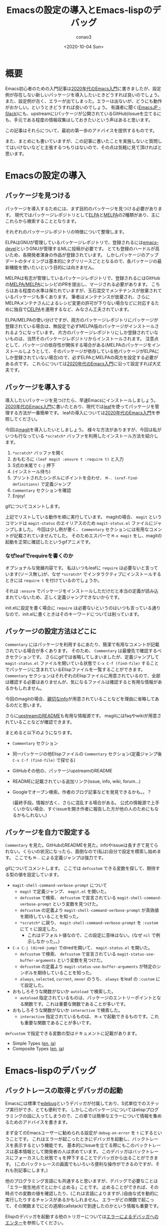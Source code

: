#+title: Emacsの設定の導入とEmacs-lispのデバッグ
#+author: conao3
#+date: <2020-10-04 Sun>
#+last_modified: <2020-10-04 Sun>
#+options: ^:{} toc:nil

#+link: images file+sys:../images/
#+link: files file+sys:../files/

#+gfm_layout: page
#+gfm_tags: emacs-lisp debug
#+gfm_headline_offset: 1
#+gfm_preamble: {% include JB/setup %}
#+gfm_custom_front_matter: :org t

* 概要
Emacs初心者のための入門記事は[[https://emacs-jp.github.io/tips/emacs-in-2020][2020年代のEmacs入門]]に書きましたが、設定例が存在しない新しいパッケージを導入したいときどうすれば良いのでしょう。
また、設定例が古く、エラーが出てしまった。エラーは出ないが、どうにも動作がおかしい。というときどうすれば良いのでしょう。
有識者に聞く([[https://emacs-jp.github.io/#slack---emacs-jpslackcom][EmacsJP - Slack]])にも、upstreamに(パッケージが公開されているGitHub)Issueを立てるにも、手元である程度の情報収集はしておきたいという声はあると思います。

この記事はそれらについて、最初の第一歩のアドバイスを提供するものです。

また、まとめにも書いていますが、この記事に書いたことを実施しないと質問してはいけないなどと主張するつもりはないので、その点は気軽に見て頂ければと思います。

* Emacsの設定の導入
** パッケージを見つける
パッケージを導入するためには、まず目的のパッケージを見つける必要があります。
現代ではパッケージレポジトリとして[[https://elpa.gnu.org/][ELPA]]と[[https://melpa.org/][MELPA]]の2種類があり、主にこれらから検索することとなります。

それぞれのパッケージレポジトリの特徴について整理します。

ELPAはGNUが管理しているパッケージレポジトリで、登録されるには[[https://lists.gnu.org/archive/html/emacs-devel/][emacs-devel]]というGNUが管理するMLに投稿が必要です。
とても登録のハードルが高いため、各開発者渾身の作品が登録されています。
しかしパッケージのアップデートのタイミングは基本的にタグリリースごととなるので、各パッケージの最新機能を使いたいという目的には向きません。

MELPAは有志が管理しているパッケージレポジトリで、登録されるにはGitHubの[[https://github.com/melpa/melpa/pulls][MELPA/MELPA]]にレシピのPRを提出し、マージされる必要があります。
こちらはある程度の水準は保たれていますが、玉石混交でメンテナンスが放棄されているパッケージも多くあります。
筆者はメンテナンスが放棄され、さらにMELPAメンテナさんによるレシピ変更の許可が下りない場合などに対応するために独自で[[http://celpa.conao3.com/][CELPA]]を運用するなど、みなさん工夫されています。

ELPA/MELPAの使い分けですが、両方のパッケージレポジトリにパッケージが登録されている場合は、無設定で必ずMELPA版のパッケージがインストールされるようになっています。
片方のパッケージレポジトリにしか登録されていないものは、当然そのパッケージレポジトリからインストールされます。
注意点として、パッケージの依存性が関係する場合がある(MELPAのパッケージをインストールしようとして、そのパッケージが依存している他パッケージがELPAにしか登録されていない場合)ので、必ずELPAとMELPAの両方を設定する必要がある点です。
これらについては[[https://emacs-jp.github.io/tips/emacs-in-2020][2020年代のEmacs入門]]に沿って設定すれば大丈夫です。

** パッケージを導入する
導入したいパッケージを見つけたら、早速Emacsにインストールしましょう。
[[https://emacs-jp.github.io/tips/emacs-in-2020][2020年代のEmacs入門]]に書いたとおり、現代では[[https://github.com/conao3/leaf.el][leaf]]を使ってパッケージを管理する方法が一番簡単です。
leafの導入については[[https://emacs-jp.github.io/tips/emacs-in-2020][2020年代のEmacs入門]]を参照してください。

今回は[[https://github.com/magit/magit][magit]]を導入したいとしましょう。
様々な方法がありますが、今回は私がいつも行なっている ~*scratch*~ バッファを利用したインストール方法を紹介します。

1. ~*scratch*~ バッファを開く
2. おもむろに ~(leaf magit :ensure t :require t)~ と入力
3. S式の末尾で ~C-j~ 押下
4. (インストール待ち)
5. プリントされたシンボルにポイントを合わせ、 ~M-. (xref-find-definitions)~ で定義ジャンプ
6. ~Commentary~ セクションを確認
7. Enjoy!

[[images:51cc3df5-80c6-4e88-86d9-d3b1615c1a40.gif]]

gifについてコメントします。

上記でリストしている動作を順に実行しています。
magitの場合、 ~magit~ というコマンドは ~magit-status~ のエイリアスのため ~magit-status.el~ ファイルにジャンプしました。
今回は少し例が悪く、 ~Commentary~ セクションには有用なコメントが記載されていませんでした。
そのためエスパーで ~M-x magit~ をし、magitの起動を正常に確認したというgifアニメです。

*** なぜleafでrequireを書くのか
オプショナルな発展内容です。
私はいつもleafに ~require~ は必要ないと言っています(ソース無し)が、なぜ ~*scratch*~ でインタラクティブにインストールするときには ~require t~ を付けているのでしょうか。

それは ~:ensure~ でパッケージをインストールしただけだと本当の定義が読み込まれていないため、正しく定義ジャンプできないからです。

init.elに設定を書く場合に ~require~ は必要ないというのはいつも言っている通りなので、init.elに書くときはそのキーワードについては削っています。

** パッケージの設定方法はどこに
~Commentary~ にはパッケージを利用するにあたり、簡潔で有用なコメントが記載されている場合が多くあります。
そのため、 ~Commentary~ は最優先で確認するべきセクションです。
さらにgifでは省略してしまいましたが、定義ジャンプして ~magit-status.el~ ファイルを開いている状態で ~C-x C-f (find-file)~ することでパッケージに含まれているElispファイルを一覧することができます。
~Commentary~ セクションはそれぞれのElispファイルに用意されているので、全部は確認する必要はありませんが、気になるファイルは確認すると有用な情報があるかもしれません。

今回のmagitの場合、[[https://magit.vc/manual/magit/][親切なinfo]]が用意されていることなどを理由に省略してあるのだと思います。

さらに[[https://github.com/magit/magit/][upstreamのREADME]]も有用な情報源です。
magitにはfaqやwikiが用意されていることなどが確認できます。

まとめると以下のようになります。
- ~Commentary~ セクション
- 同一パッケージの他Elispファイルの ~Commentary~ セクション(定義ジャンプ後 ~C-x C-f (find-file)~ で探せる)
- GitHubその他の、パッケージupstreamのREADME
- READMEに記載されている追加リンク(issue, info, wiki, forum...)
- Googleでオープン検索。作者のブログ記事などを発見できるかも。。？

  (最終手段。情報が古く、さらに混乱する場合がある。
   公式の情報源で上手くいかない場合、すぐissueを開き作者に報告した方が他の人のためにもなるかもしれない。)

** パッケージを自力で設定する
~Commentary~ を見た。GitHubのREADMEを見た。infoやissueは長すぎて見てられない。くらいの状況になったら、面倒なので(私は)自分で設定を模索し始めます。
ここでも ~M-.~ による定義ジャンプは強力です。

[[images:02efc7c0-10ac-490e-9637-384f8aa9dc21.gif]]

gifについてコメントします。
ここでは ~defcustom~ できる変数を探して、期待する型の値を設定しています。

- ~magit-shell-command-verbose-prompt~ について
  - ~magit~ で定義ジャンプ、 ~magit.el~ を開いた。
  - ~defcustom~ で検索、 ~defcustom~ で宣言されている ~magit-shell-command-verbose-prompt~ という変数を見つけた。
  - ~defcustom~ の定義より ~magit-shell-command-verbose-prompt~ が真偽値を期待していることを知った。
  - ~*scratch*~ に戻り、 ~magit-shell-command-verbose-prompt~ を ~:custom~ にて ~t~ に設定した。
    - これはデフォルト値なので、この設定に意味はない。(なぜ ~nil~ で例示しなかった。。)
- ~C-x C-j (dired-jump)~ でdiredを開いて、 ~magit-status.el~ を開いた。
  - ~defcustom~ で検索、 ~defcustom~ で宣言されている ~magit-status-use-buffer-arguments~ という変数を見つけた。
  - ~defcustom~ の定義より ~magit-status-use-buffer-arguments~ が特定のシンボルを期待していることを知った。
  - ~always~, ~selected~, ~current~, ~never~ のうち、 ~always~ をleaf の ~:custom~ にて設定した。
- おもしろそうな関数がないか ~autoload~ で検索した。
  - ~autoload~ 指定されているものは、パッケージのエントリーポイントとなる関数です。これは重要な関数であることが多いです。
- おもしろそうな関数がないか ~interactive~ で検索した。
  - ~interactive~ 指定されているものは、 ~M-x~ で起動できるものです。これも重要な関数であることが多いです。

~defcustom~ で指定できる変数の型はドキュメントに記載があります。
- Simple Types ([[https://www.gnu.org/software/emacs/manual/html_node/elisp/Simple-Types.html][en]], [[https://ayatakesi.github.io/lispref/27.1/html/Simple-Types.html][ja]])
- Composite Types ([[https://www.gnu.org/software/emacs/manual/html_node/elisp/Composite-Types.html][en]], [[https://ayatakesi.github.io/lispref/27.1/html/Composite-Types.html][ja]])

* Emacs-lispのデバッグ
** バックトレースの取得とデバッガの起動
Emacsには標準で[[https://ayatakesi.github.io/lispref/27.1/html/Edebug.html#Edebug][edebug]]というデバッガが付属しており、S式単位でのステップ実行ができ、とても便利です。
しかしこのパッケージについてはelispプログラミングの話に入ってしまうので、この章では簡単なエラーについて情報を集めるためのアドバイスを書きます。

まず全てのEmacsユーザーに勧められる設定が ~debug-on-error~ を ~t~ にするということです。
これはエラーが起こったときにデバッガを起動し、バックトレースを表示するという機能です。
基本的にIssueを立てる際にもこのバックトレースは基本情報として開発者の人は求めています。
このデバッガはバックトレースにフォーカスした状態で ~q~ を押下することでデバッガから出ることができます。
(このバックトレースの画面でもいろいろ便利な操作ができるのですが、それも別記事にします。)

他のプログラミング言語にも共通すると思いますが、デバッグで必要なことは「エラー発生地点でとにかく止める」ことです。
止めることができれば、その時点での変数の値を確認したり、(これは言語によりますが、)自由な式を動的に実行したりするチャンスがあるかもしれません。
エラーがどの関数で起こって、その関数までにどの道順(callstack)で到達したのかという情報も重要です。

Elispのデバッガを起動する他のトリガーについては[[https://ayatakesi.github.io/lispref/27.1/html/Error-Debugging.html][エラーによるデバッガへのエンター]]を参照してください。

さらに[[https://ayatakesi.github.io/lispref/27.1/html/Infinite-Loops.html][無限ループのデバッグ]]という項もあり、そこでは ~debug-on-quit~ という変数が紹介されています。
このトリガーはとても強力で、 ~C-g~ を押すとその状態でデバッガに入るという機能です。
Emacsユーザーはいろいろな場所で ~C-g~ を連打しているので普段この機能をオンにしていると煩わしいですが、止まらないプログラムのデバッグにはとても有用です。

[[images:191eca93-1283-42b0-a924-30e82e1d5002.gif]]

gitをアンインストールしてmagitを起動するともちろんエラーになります。
その状況で上記のgifを撮影しました。

初期状態。つまり ~debug-on-quit~ ではエラーは単なるメッセージと変わらず、メッセージも簡素で途方に暮れてしまいます。
そしてこのメッセージをIssueに書いてもおそらく「バックトレースを下さい」とメンテナに言われることでしょう。
次に ~debug-on-quit~ を ~t~ に設定した上で同様に ~magit~ を起動します。
そうすると ~magit~ がラッパーを起動し、最終的にElispのプリミティブである ~call-process~ 関数で ~git~ コマンドを起動しているところが分かります。
どうやら ~git~ コマンドが見つからないらしいというのは ~(executable-file "git")~ の評価が空なことからも確認できました。
このEmacsが動いているのはArch Linuxなのでpacmanからgitをインストールすると正常に ~(executable-file "git")~ の評価でgitの場所が返却され、magitが起動できました。

ちなみに ~(executable-file "git")~ の評価がきちんと実行ファイルの場所を返すことを確認することは重要です。
システムのPATHとEmacsが認識しているPATHがずれていることがあり、システムにインストールしているのにEmacsから実行ファイルが見えないというのは良くある不具合だからです。

** エラーは出ていないが何かがおかしい
「エラーが出ていないが何かがおかしい」という状況は明らかだとは思いますが、デバッグするのはとても難しいです。
ひとまず ~*messages*~ バッファにそれっぽいメッセージが出ていないか確認しましょう。

さらに[[https://github.com/emacs-lsp/lsp-mode][lsp]]を使っている場合は ~*lsp-log*~ にワーニングが出ている可能性があります。
このように ~*~ で囲われたバッファはパッケージが自動作成したシステムバッファであり、 ~C-x b (switch-to-buffer)~ で ~*~ を入力し、バッファを探しましょう。(helmかivyを入れていることを前提にしています。)

さらに ~<空白>*~ が前置されたバッファはユーザーが通常必要としないのでデフォルトでリストされないようになっています。
(ivyの場合は)明示的に ~<空白>*~ と入力した場合、リストされます。これも探してみましょう。

** emacs -qで再現するか
Emacsは無制限に個人の設定を書くことができます。
そのためデバッグを行なうには問題の切り分けを行う必要があります。

このときに極めて重要なのが ~emacs -q~ で起動するということです。[[https://ayatakesi.github.io/emacs/27.1/html/Initial-Options.html][初期化オプション]]
これはホームディレクトリの ~~/.emacs.d/init.el~ を読み込まないというEmacsの起動オプションです。

さらにEmacsは ~-l <file>~ というオプションがあり、これは指定されたファイルを起動時にファイルを読み込むということです[[https://ayatakesi.github.io/emacs/27.1/html/Action-Arguments.html][動作引数]]。
つまり ~-q~ と ~-l <file>~ を合わせて使うことにより、個人設定のinit.elと独立した別のinit.elを読み込ませ、クリーンな環境でおかしな挙動が再現するかをテストすることができます。

私が現在メンテナンスしているhelm-swoopに[[https://github.com/emacsorphanage/helm-swoop/issues/196][最近受け取ったissue]]を見てみましょう。
issue主は再現手順を書いてくれていますが、これはメンテナが求める最低限の情報を満たしていません。
正直、以前の私ならissueの再現確認もせず放置していたと思います。

[[https://github.com/emacsorphanage/helm-swoop/issues/196#issuecomment-703126108][私の(もう一人のメンテナに向けた)コメント]]を見てみましょう。
最小限のinit.elを提示し、 ~emacs -q -l <file>~ で起動し、問題が再現することを主張しています。
この件は今回の話題通り、エラーが発生せず、なぜかうまく動かないという例です。
そのためバックトレースに関しては取得することはできないので、この件に関しては必要ありません。
エラーが出る場合はバックトレースが欲しいです。

今回の例はそもそもissueのテンプレートを用意していなかった私達の落ち度ではありますが、手元で最小限の環境を作り、再現することを確認することは重要な点だと思います。
このステップで問題が解決するなら問題の切り分けができたということで、個人設定のどこかがおかしいことになります。

* まとめ
Emacsの新パッケージの導入とパッケージを導入したときのトラブルをどのように解決するのかについて私のフローを説明しました。
Emacsは歴史のあるソフトウェアです。当然その歴史に比例するようにたくさんの付随するパッケージが開発されています。
そのパッケージたちの力を効率良く借りて、普段のコーディング環境の向上を実現しましょう!

なお、この記事で書いたことはあくまでアドバイスなので、この記事に書いたことを完全に理解して、これらを実施しないとEmacsJPで質問したりIssueを立ててはいけないということを主張するつもりはありません。
特に[[https://emacs-jp.github.io/#slack---emacs-jpslackcom][EmacsJPのSlack]]については、逆に初心者からの質問をみんなで待っている(笑)という状況なので、どんどん質問して頂ければと思います。
